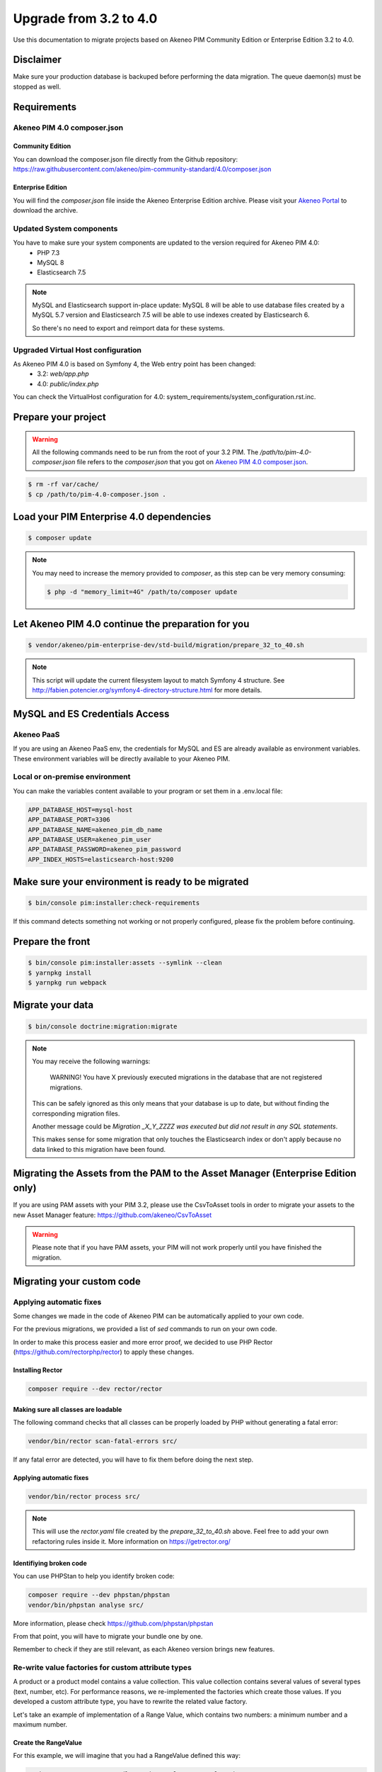 Upgrade from 3.2 to 4.0
~~~~~~~~~~~~~~~~~~~~~~~

Use this documentation to migrate projects based on Akeneo PIM Community Edition or Enterprise Edition 3.2 to 4.0.

Disclaimer
**********

Make sure your production database is backuped before performing the data migration.
The queue daemon(s) must be stopped as well.

Requirements
************

Akeneo PIM 4.0 composer.json
----------------------------

Community Edition
^^^^^^^^^^^^^^^^^

You can download the composer.json file directly from the Github repository: https://raw.githubusercontent.com/akeneo/pim-community-standard/4.0/composer.json

Enterprise Edition
^^^^^^^^^^^^^^^^^^

You will find the `composer.json` file inside the Akeneo Enterprise Edition archive.
Please visit your `Akeneo Portal <https://help.akeneo.com/portal/articles/get-akeneo-pim-enterprise-archive.html>`_ to download the archive.


Updated System components
-------------------------

You have to make sure your system components are updated to the version required for Akeneo PIM 4.0:
 - PHP 7.3
 - MySQL 8
 - Elasticsearch 7.5


.. note::
    MySQL and Elasticsearch support in-place update: MySQL 8 will be able to use database files
    created by a MySQL 5.7 version and Elasticsearch 7.5 will be able to use indexes created
    by Elasticsearch 6.

    So there's no need to export and reimport data for these systems.

Upgraded Virtual Host configuration
-----------------------------------

As Akeneo PIM 4.0 is based on Symfony 4, the Web entry point has been changed:
 - 3.2: `web/app.php`
 - 4.0: `public/index.php`

You can check the VirtualHost configuration for 4.0: system_requirements/system_configuration.rst.inc.


Prepare your project
********************

.. warning::

    All the following commands need to be run from the root of your 3.2 PIM.
    The `/path/to/pim-4.0-composer.json` file refers to the `composer.json` that you got on `Akeneo PIM 4.0 composer.json`_.

.. code:: bash

    $ rm -rf var/cache/
    $ cp /path/to/pim-4.0-composer.json .

Load your PIM Enterprise 4.0 dependencies
*****************************************

.. code:: bash

    $ composer update


.. note::

    You may need to increase the memory provided to `composer`, as this step can be very memory consuming:

    .. code:: bash

        $ php -d "memory_limit=4G" /path/to/composer update

Let Akeneo PIM 4.0 continue the preparation for you
***************************************************

.. code:: bash

    $ vendor/akeneo/pim-enterprise-dev/std-build/migration/prepare_32_to_40.sh


.. note::

    This script will update the current filesystem layout to match Symfony 4 structure.
    See http://fabien.potencier.org/symfony4-directory-structure.html for more details.


MySQL and ES Credentials Access
*******************************

Akeneo PaaS
-----------

If you are using an Akeneo PaaS env, the credentials for MySQL and ES are already available as environment variables.
These environment variables will be directly available to your Akeneo PIM.

Local or on-premise environment
-------------------------------

You can make the variables content available to your program or set them in a .env.local file:

.. code::

    APP_DATABASE_HOST=mysql-host
    APP_DATABASE_PORT=3306
    APP_DATABASE_NAME=akeneo_pim_db_name
    APP_DATABASE_USER=akeneo_pim_user
    APP_DATABASE_PASSWORD=akeneo_pim_password
    APP_INDEX_HOSTS=elasticsearch-host:9200


Make sure your environment is ready to be migrated
**************************************************

.. code:: bash

    $ bin/console pim:installer:check-requirements


If this command detects something not working or not properly configured,
please fix the problem before continuing.

Prepare the front
*****************

.. code:: bash

    $ bin/console pim:installer:assets --symlink --clean
    $ yarnpkg install
    $ yarnpkg run webpack

Migrate your data
*****************

.. code:: bash

    $ bin/console doctrine:migration:migrate


.. note::

    You may receive the following warnings:

        WARNING! You have X previously executed migrations in the database that are not registered migrations.

    This can be safely ignored as this only means that your database is up to date, but without finding the corresponding
    migration files.

    Another message could be `Migration _X_Y_ZZZZ was executed but did not result in any SQL statements`.

    This makes sense for some migration that only touches the Elasticsearch index or don't apply because no data linked
    to this migration have been found.


Migrating the Assets from the PAM to the Asset Manager (Enterprise Edition only)
********************************************************************************

If you are using PAM assets with your PIM 3.2, please use
the CsvToAsset tools in order to migrate your assets to the
new Asset Manager feature: https://github.com/akeneo/CsvToAsset

.. warning::

    Please note that if you have PAM assets, your PIM will
    not work properly until you have finished the migration.


Migrating your custom code
**************************

Applying automatic fixes
------------------------

Some changes we made in the code of Akeneo PIM can be automatically applied to your own code.

For the previous migrations, we provided a list of `sed` commands to run on your own code.

In order to make this process easier and more error proof, we decided to use PHP Rector (https://github.com/rectorphp/rector)
to apply these changes.


Installing Rector
^^^^^^^^^^^^^^^^^

.. code:: bash

    composer require --dev rector/rector


Making sure all classes are loadable
^^^^^^^^^^^^^^^^^^^^^^^^^^^^^^^^^^^^

The following command checks that all classes can be properly loaded by PHP
without generating a fatal error:

.. code:: bash

    vendor/bin/rector scan-fatal-errors src/

If any fatal error are detected, you will have to fix them before doing the next step.

Applying automatic fixes
^^^^^^^^^^^^^^^^^^^^^^^^

.. code:: bash

    vendor/bin/rector process src/


.. note::

    This will use the `rector.yaml` file created by the `prepare_32_to_40.sh` above.
    Feel free to add your own refactoring rules inside it. More information on https://getrector.org/

Identifiying broken code
^^^^^^^^^^^^^^^^^^^^^^^^

You can use PHPStan to help you identify broken code:


.. code:: bash

    composer require --dev phpstan/phpstan
    vendor/bin/phpstan analyse src/

More information, please check https://github.com/phpstan/phpstan

From that point, you will have to migrate your bundle one by one.

Remember to check if they are still relevant, as each Akeneo version
brings new features.

Re-write value factories for custom attribute types
---------------------------------------------------

A product or a product model contains a value collection. This value collection contains several values of several types (text, number, etc).
For performance reasons, we re-implemented the factories which create those values. If you developed a custom attribute type, you have to rewrite the related value factory.

Let's take an example of implementation of a Range Value, which contains two numbers: a minimum number and a maximum number.

Create the RangeValue
^^^^^^^^^^^^^^^^^^^^^

For this example, we will imagine that you had a RangeValue defined this way:

.. code-block:: php

    <?php # src/Acme/RangeBundle/Product/Value/RangeValue.php

    namespace Acme\RangeBundle\Product\Value;

    use Akeneo\Pim\Enrichment\Component\Product\Model\AbstractValue;
    use Akeneo\Pim\Enrichment\Component\Product\Model\ValueInterface;

    class RangeValue extends AbstractValue
    {
        public function isEqual(ValueInterface $value) : bool
        {
            return $value instanceof RangeValue && $value->getData() === $this->getData();
        }

        public function getData()
        {
            return $this->data;
        }

        public function __toString() : string
        {
            return sprintf('[%s...%s]', $this->data['min'] ?? '', $this->data['max'] ?? '');
        }
    }

Create the Value Factory
^^^^^^^^^^^^^^^^^^^^^^^^

To create this value, you have to implement two methods in the range value factory: `createByCheckingData` and `createWithoutCheckingData`.

.. code-block:: php

    <?php # src/Acme/RangeBundle/Product/Factory/Value/RangeValueFactory.php

    namespace Acme\RangeBundle\Product\Factory\Value;

    use Acme\RangeBundle\AttributeType\RangeType;
    use Acme\RangeBundle\Product\Value\RangeValue;
    use Akeneo\Pim\Enrichment\Component\Product\Factory\Value\ValueFactory;
    use Akeneo\Pim\Enrichment\Component\Product\Model\ValueInterface;
    use Akeneo\Pim\Structure\Component\Query\PublicApi\AttributeType\Attribute;
    use Akeneo\Tool\Component\StorageUtils\Exception\InvalidPropertyException;
    use Akeneo\Tool\Component\StorageUtils\Exception\InvalidPropertyTypeException;

    class RangeValueFactory implements ValueFactory
    {
        public function createByCheckingData(
            Attribute $attribute,
            ?string $channelCode,
            ?string $localeCode,
            $data
        ): ValueInterface {
            if (!is_array($data)) {
                throw InvalidPropertyTypeException::arrayExpected(
                    $attribute->code(),
                    static::class,
                    $data
                );
            }

            if (!isset($data['min'])) {
                throw InvalidPropertyTypeException::arrayKeyExpected(
                    $attribute->code(),
                    'min',
                    static::class,
                    $data
                );
            }

            if (null === $data['min'] && null === $data['max']) {
                throw InvalidPropertyException::valueNotEmptyExpected(
                    $attribute->code(),
                    static::class
                );
            }

            if (!isset($data['max'])) {
                throw InvalidPropertyTypeException::arrayKeyExpected(
                    $attribute->code(),
                    'max',
                    static::class,
                    $data
                );
            }

            return $this->createWithoutCheckingData($attribute, $channelCode, $localeCode, $data);
        }

        public function createWithoutCheckingData(Attribute $attribute, ?string $channelCode, ?string $localeCode, $data): ValueInterface
        {
            if ($attribute->isLocalizableAndScopable()) {
                return RangeValue::scopableLocalizableValue($attribute->code(), $data, $channelCode, $localeCode);
            }
            if ($attribute->isScopable()) {
                return RangeValue::scopableValue($attribute->code(), $data, $channelCode);
            }
            if ($attribute->isLocalizable()) {
                return RangeValue::localizableValue($attribute->code(), $data, $localeCode);
            }

            return RangeValue::value($attribute->code(), $data);
        }

        public function supportedAttributeType(): string
        {
            return RangeType::RANGE;
        }
    }

You have to declare it in a new registry as well in the dependency injection configuration, named `akeneo.pim.enrichment.factory.product_value`.

.. code-block:: yaml

    acme.range.factory.value.range:
        class: 'Acme\RangeBundle\Product\Factory\Value\RangeValueFactory'
        tags: ['akeneo.pim.enrichment.factory.product_value']

In the first method, `createByCheckingData`, the data type should be checked. For example, it checks that an expected scalar is indeed a scalar. This is done to guarantee that data manipulated in the domain layer are corrects. This method is useful when data are coming from the outside world (product save in UI, API, import, etc). This validation is costly as soon as you have several hundreds values per product.

That's why we implemented a second method to avoid to do these checks. It should be used when a value collection is created from values coming from the database, as the data is already validated and consistent in Mysql. It avoids to pay the performance penalty for checking types.
